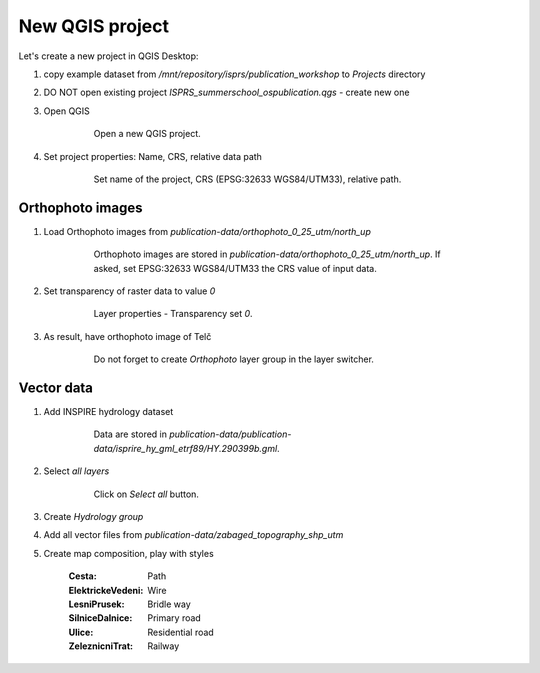 New QGIS project
================

Let's create a new project in QGIS Desktop:

#. copy example dataset from `/mnt/repository/isprs/publication_workshop` to
   `Projects` directory

#. DO NOT open existing project `ISPRS_summerschool_ospublication.qgs` - create
   new one

#. Open QGIS

    .. figure:: images/01_qgis.png

        Open a new QGIS project.

#. Set project properties: Name, CRS, relative data path


    .. figure:: images/02_projection.png

        Set name of the project, CRS (EPSG:32633 WGS84/UTM33), relative path.

Orthophoto images
-----------------

#. Load Orthophoto images from
   `publication-data/orthophoto_0_25_utm/north_up`

    .. figure:: images/03_ortophotos.png

        Orthophoto images are stored in `publication-data/orthophoto_0_25_utm/north_up`.
        If asked, set EPSG:32633 WGS84/UTM33 the CRS value of input data.

#. Set transparency of raster data to value `0`

    .. figure:: images/04_transparency.png

        Layer properties - Transparency set `0`.

#. As result, have orthophoto image of Telč

    .. figure:: images/05_transparency.png

        Do not forget to create `Orthophoto` layer group in the layer switcher.

Vector data
-----------

#. Add INSPIRE hydrology dataset

    .. figure:: images/06_hydrology.png

        Data are stored in `publication-data/publication-data/isprire_hy_gml_etrf89/HY.290399b.gml`.

#. Select *all layers*

    .. figure:: images/07_hydrology.png

        Click on `Select all` button.

#. Create `Hydrology group`

#. Add all vector files from `publication-data/zabaged_topography_shp_utm`

#. Create map composition, play with styles

    .. figure:: images/08_map_composition.png


    :Cesta:             Path 
    :ElektrickeVedeni:  Wire 
    :LesniPrusek:       Bridle way 
    :SilniceDalnice:    Primary road
    :Ulice:             Residential road
    :ZeleznicniTrat:    Railway

